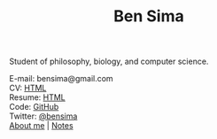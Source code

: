 #+TITLE: Ben Sima

Student of philosophy, biology, and computer science.

E-mail: bensima@gmail.com\\
CV: [[file:cv.org][HTML]]\\
Resume: [[file:resume.org][HTML]]\\
Code: [[https://github.com/bsima][GitHub]]\\
Twitter: [[https://twitter.com/bensima][@bensima]]\\

[[file:about.org][About me]] | [[file:../../../notes/index.org][Notes]]
